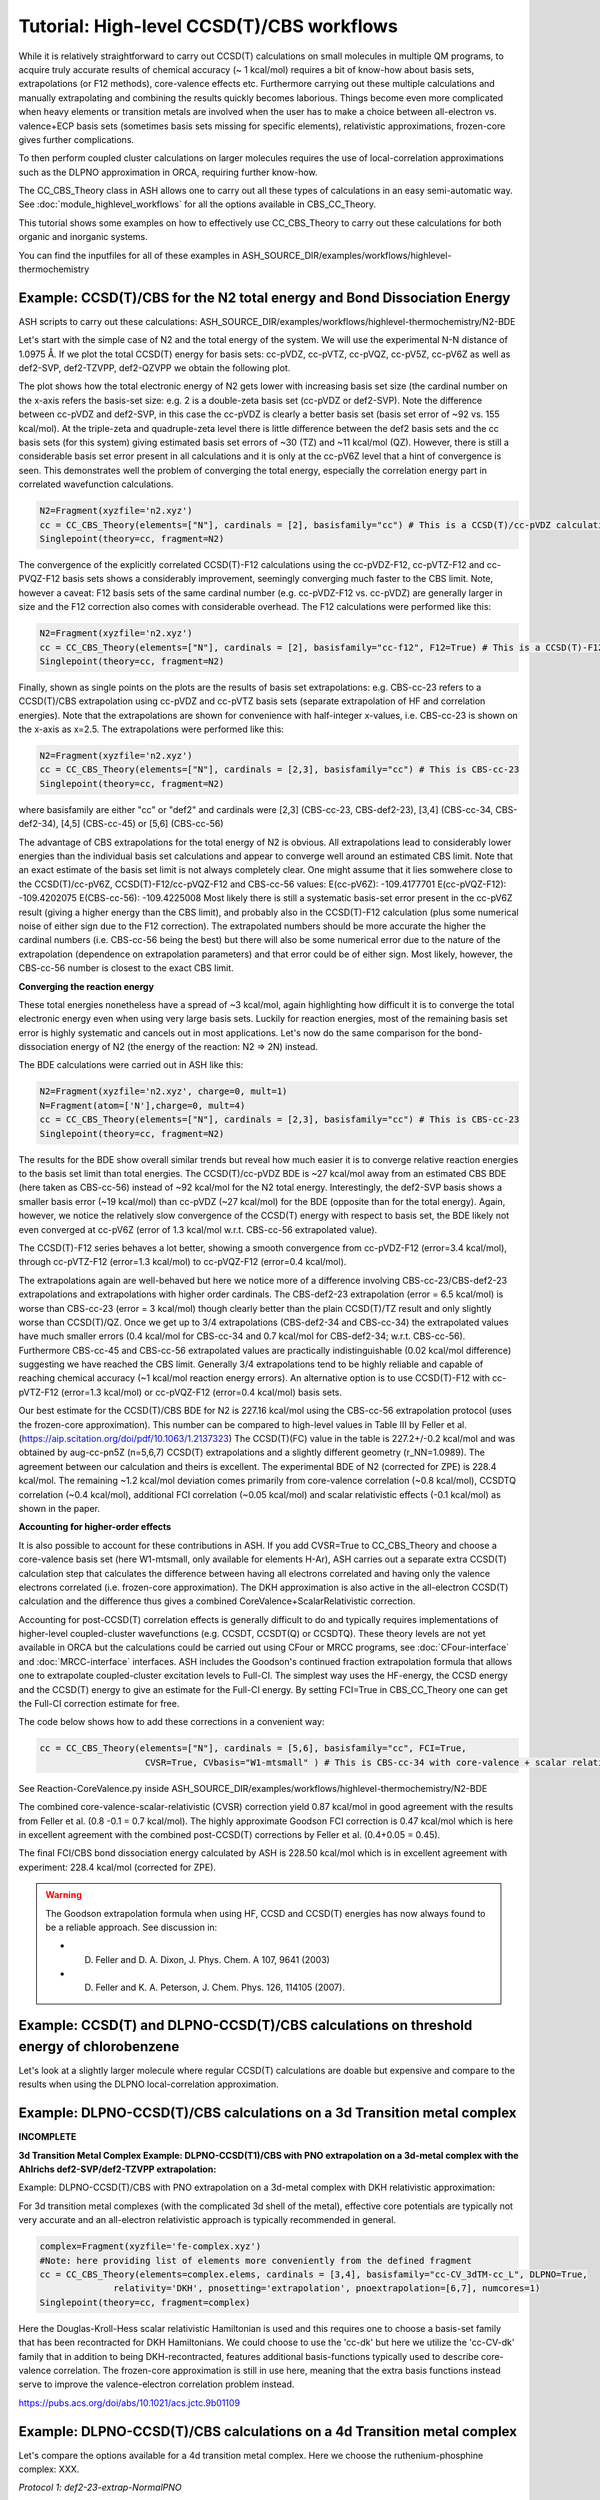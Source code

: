 Tutorial: High-level CCSD(T)/CBS workflows
====================================================================================================

While it is relatively straightforward to carry out CCSD(T) calculations on small molecules in multiple QM programs, to acquire truly accurate results of chemical accuracy (~ 1 kcal/mol)
requires a bit of know-how about basis sets, extrapolations (or F12 methods), core-valence effects etc. Furthermore carrying out these multiple calculations and manually extrapolating and combining the results quickly becomes laborious.
Things become even more complicated when heavy elements or transition metals are involved when the user has to make a choice between all-electron vs. valence+ECP basis sets (sometimes basis sets missing for specific elements), relativistic approximations, frozen-core gives further complications.

To then perform coupled cluster calculations on larger molecules requires the use of local-correlation approximations such as the DLPNO approximation in ORCA, requiring further know-how.

The CC_CBS_Theory class in ASH allows one to carry out all these types of calculations in an easy semi-automatic way.
See :doc:`module_highlevel_workflows` for all the options available in CBS_CC_Theory.

This tutorial shows some examples on how to effectively use CC_CBS_Theory to carry out these calculations for both organic and inorganic systems.

You can find the inputfiles for all of these examples in ASH_SOURCE_DIR/examples/workflows/highlevel-thermochemistry 


##############################################################################
Example: CCSD(T)/CBS for the N2 total energy and Bond Dissociation Energy
##############################################################################

ASH scripts to carry out these calculations: ASH_SOURCE_DIR/examples/workflows/highlevel-thermochemistry/N2-BDE 



Let's start with the simple case of N2 and the total energy of the system. We will use the experimental N-N distance of 1.0975 Å.
If we plot the total CCSD(T) energy for basis sets: cc-pVDZ, cc-pVTZ, cc-pVQZ, cc-pV5Z, cc-pV6Z as well as def2-SVP, def2-TZVPP, def2-QZVPP
we obtain the following plot.

.. image:: figures/N2_energy.png
   :align: center
   :width: 700

The plot shows how the total electronic energy of N2 gets lower with increasing basis set size (the cardinal number on the x-axis 
refers the basis-set size: e.g. 2 is a double-zeta basis set (cc-pVDZ or def2-SVP). Note the difference between cc-pVDZ and def2-SVP, in this case the cc-pVDZ is clearly a better basis set (basis set error of ~92 vs. 155 kcal/mol).
At the triple-zeta and quadruple-zeta level there is little difference between the def2 basis sets and the cc basis sets (for this system) giving estimated basis set errors of ~30 (TZ) and ~11 kcal/mol (QZ).
However, there is still a considerable basis set error present in all calculations and it is only at the cc-pV6Z level that a hint of convergence is seen. This demonstrates well the problem of converging the total energy, especially the correlation energy part in correlated wavefunction calculations.

.. code-block:: python
    
    N2=Fragment(xyzfile='n2.xyz')
    cc = CC_CBS_Theory(elements=["N"], cardinals = [2], basisfamily="cc") # This is a CCSD(T)/cc-pVDZ calculation
    Singlepoint(theory=cc, fragment=N2)

The convergence of the explicitly correlated CCSD(T)-F12 calculations using the cc-pVDZ-F12, cc-pVTZ-F12 and cc-PVQZ-F12 basis sets shows a considerably improvement, seemingly converging much faster to the CBS limit.
Note, however a caveat: F12 basis sets of the same cardinal number (e.g. cc-pVDZ-F12 vs. cc-pVDZ) are generally larger in size and the F12 correction also comes with considerable overhead. 
The F12 calculations were performed like this:

.. code-block:: python
    
    N2=Fragment(xyzfile='n2.xyz')
    cc = CC_CBS_Theory(elements=["N"], cardinals = [2], basisfamily="cc-f12", F12=True) # This is a CCSD(T)-F12/cc-pVDZ-F12 calculation
    Singlepoint(theory=cc, fragment=N2)

Finally, shown as single points on the plots are the results of basis set extrapolations: e.g. CBS-cc-23 refers to a CCSD(T)/CBS extrapolation using cc-pVDZ and cc-pVTZ basis sets (separate extrapolation of HF and correlation energies).
Note that the extrapolations are shown for convenience with half-integer x-values, i.e. CBS-cc-23 is shown on the x-axis as x=2.5.
The extrapolations were performed like this:

.. code-block:: python
    
    N2=Fragment(xyzfile='n2.xyz')
    cc = CC_CBS_Theory(elements=["N"], cardinals = [2,3], basisfamily="cc") # This is CBS-cc-23
    Singlepoint(theory=cc, fragment=N2)

where basisfamily are either "cc" or "def2" and cardinals were [2,3] (CBS-cc-23, CBS-def2-23), [3,4] (CBS-cc-34, CBS-def2-34), [4,5] (CBS-cc-45) or [5,6] (CBS-cc-56)

The advantage of CBS extrapolations for the total energy of N2 is obvious. All extrapolations lead to considerably lower energies than the individual basis set calculations and appear to converge well around an estimated CBS limit.
Note that an exact estimate of the basis set limit is not always completely clear. One might assume that it lies somwehere close to the CCSD(T)/cc-pV6Z, CCSD(T)-F12/cc-pVQZ-F12 and CBS-cc-56 values:
E(cc-pV6Z): -109.4177701
E(cc-pVQZ-F12): -109.4202075
E(CBS-cc-56): -109.4225008
Most likely there is still a systematic basis-set error present in the cc-pV6Z result (giving a higher energy than the CBS limit), and probably also in the CCSD(T)-F12 calculation (plus some numerical noise of either sign due to the F12 correction).
The extrapolated numbers should be more accurate the higher the cardinal numbers (i.e. CBS-cc-56 being the best) but there will also be some numerical error due to the nature of the extrapolation (dependence on extrapolation parameters) and that error could be of either sign.
Most likely, however, the CBS-cc-56 number is closest to the exact CBS limit.

**Converging the reaction energy**

These total energies nonetheless have a spread of ~3 kcal/mol, again highlighting how difficult it is to converge the total electronic energy even when using very large basis sets.
Luckily for reaction energies, most of the remaining basis set error is highly systematic and cancels out in most applications.
Let's now do the same comparison for the bond-dissociation energy of N2 (the energy of the reaction: N2 => 2N) instead.

.. image:: figures/N2_BDE.png
   :align: center
   :width: 700

The BDE calculations were carried out in ASH like this:

.. code-block:: python
    
    N2=Fragment(xyzfile='n2.xyz', charge=0, mult=1)
    N=Fragment(atom=['N'],charge=0, mult=4)
    cc = CC_CBS_Theory(elements=["N"], cardinals = [2,3], basisfamily="cc") # This is CBS-cc-23
    Singlepoint(theory=cc, fragment=N2)

The results for the BDE show overall similar trends but reveal how much easier it is to converge relative reaction energies to the basis set limit than total energies. 
The CCSD(T)/cc-pVDZ BDE is ~27 kcal/mol away from an estimated CBS BDE (here taken as CBS-cc-56) instead of ~92 kcal/mol for the N2 total energy. 
Interestingly, the def2-SVP basis shows a smaller basis error (~19 kcal/mol) than cc-pVDZ (~27 kcal/mol) for the BDE (opposite than for the total energy).
Again, however, we notice the relatively slow convergence of the CCSD(T) energy with respect to basis set, the BDE likely not even converged at cc-pV6Z (error of 1.3 kcal/mol w.r.t. CBS-cc-56 extrapolated value).

The CCSD(T)-F12 series behaves a lot better, showing a smooth convergence from cc-pVDZ-F12 (error=3.4 kcal/mol), through cc-pVTZ-F12 (error=1.3 kcal/mol) to cc-pVQZ-F12 (error=0.4 kcal/mol).

The extrapolations again are well-behaved but here we notice more of a difference involving CBS-cc-23/CBS-def2-23 extrapolations and extrapolations with higher order cardinals.
The CBS-def2-23 extrapolation (error = 6.5 kcal/mol) is worse than CBS-cc-23 (error = 3 kcal/mol) though clearly better than the plain CCSD(T)/TZ result and only slightly worse than CCSD(T)/QZ. 
Once we get up to 3/4 extrapolations (CBS-def2-34 and CBS-cc-34) the extrapolated values have much smaller errors (0.4 kcal/mol for CBS-cc-34 and 0.7 kcal/mol for CBS-def2-34; w.r.t. CBS-cc-56).
Furthermore CBS-cc-45 and CBS-cc-56 extrapolated values are practically indistinguishable (0.02 kcal/mol difference) suggesting we have reached the CBS limit.
Generally 3/4 extrapolations tend to be highly reliable and capable of reaching chemical accuracy (~1 kcal/mol reaction energy errors). An alternative option is to use CCSD(T)-F12 
with cc-pVTZ-F12 (error=1.3 kcal/mol) or cc-pVQZ-F12 (error=0.4 kcal/mol) basis sets.

Our best estimate for the CCSD(T)/CBS BDE for N2 is 227.16 kcal/mol using the CBS-cc-56 extrapolation protocol (uses the frozen-core approximation).
This number can be compared to high-level values in Table III by Feller et al. (https://aip.scitation.org/doi/pdf/10.1063/1.2137323)
The CCSD(T)(FC) value in the table is 227.2+/-0.2 kcal/mol and was obtained by aug-cc-pn5Z (n=5,6,7) CCSD(T) extrapolations and a slightly different geometry (r_NN=1.0989).
The agreement between our calculation and theirs is excellent. The experimental BDE of N2 (corrected for ZPE) is 228.4 kcal/mol.
The remaining ~1.2 kcal/mol deviation comes primarily from core-valence correlation (~0.8 kcal/mol), CCSDTQ correlation (~0.4 kcal/mol), 
additional FCI correlation (~0.05 kcal/mol) and scalar relativistic effects (-0.1 kcal/mol) as shown in the paper.

**Accounting for higher-order effects**

It is also possible to account for these contributions in ASH. If you add CVSR=True to CC_CBS_Theory and choose a core-valence basis set (here W1-mtsmall, only available for elements H-Ar),
ASH carries out a separate extra CCSD(T) calculation step that calculates the difference between having all electrons correlated and having only the valence electrons correlated (i.e. frozen-core approximation).
The DKH approximation is also active in the all-electron CCSD(T) calculation and the difference thus gives a combined CoreValence+ScalarRelativistic correction.

Accounting for post-CCSD(T) correlation effects is generally difficult to do and typically requires implementations of higher-level coupled-cluster wavefunctions (e.g. CCSDT, CCSDT(Q) or CCSDTQ). 
These theory levels are not yet available in ORCA but the calculations could be carried out using CFour or MRCC programs, see :doc:`CFour-interface` and :doc:`MRCC-interface` interfaces.
ASH includes the Goodson's continued fraction extrapolation formula that allows one to extrapolate coupled-cluster excitation levels to Full-CI.
The simplest way uses the HF-energy, the CCSD energy and the CCSD(T) energy to give an estimate for the Full-CI energy. By setting FCI=True in CBS_CC_Theory one can get the Full-CI correction estimate for free.

The code below shows how to add these corrections in a convenient way:

.. code-block:: python
    
    cc = CC_CBS_Theory(elements=["N"], cardinals = [5,6], basisfamily="cc", FCI=True,
                        CVSR=True, CVbasis="W1-mtsmall" ) # This is CBS-cc-34 with core-valence + scalar relativistic (CVSR) and FCI correction

See Reaction-CoreValence.py inside ASH_SOURCE_DIR/examples/workflows/highlevel-thermochemistry/N2-BDE

The combined core-valence-scalar-relativistic (CVSR) correction yield 0.87 kcal/mol in good agreement with the results from Feller et al. (0.8 -0.1 = 0.7 kcal/mol).
The highly approximate Goodson FCI correction is 0.47 kcal/mol which is here in excellent agreement with the combined post-CCSD(T) corrections by Feller et al. (0.4+0.05 = 0.45).

The final FCI/CBS bond dissociation energy calculated by ASH is 228.50 kcal/mol which is in excellent agreement with experiment: 228.4 kcal/mol (corrected for ZPE).

.. warning:: The Goodson extrapolation formula when using HF, CCSD and CCSD(T) energies has now always found to be a reliable approach.
    See discussion in: 

    - D. Feller and D. A. Dixon, J. Phys. Chem. A 107, 9641 (2003)
    - D. Feller and K. A. Peterson, J. Chem. Phys. 126, 114105 (2007).


##########################################################################################
Example: CCSD(T) and DLPNO-CCSD(T)/CBS calculations on threshold energy of chlorobenzene
##########################################################################################

Let's look at a slightly larger molecule where regular CCSD(T) calculations are doable but expensive and compare to the results when using the DLPNO local-correlation approximation.



##############################################################################
Example: DLPNO-CCSD(T)/CBS calculations on a 3d Transition metal complex 
##############################################################################

**INCOMPLETE**

**3d Transition Metal Complex Example: DLPNO-CCSD(T1)/CBS with PNO extrapolation on a 3d-metal complex with the Ahlrichs def2-SVP/def2-TZVPP extrapolation:**

Example: DLPNO-CCSD(T)/CBS with PNO extrapolation on a 3d-metal complex with DKH relativistic approximation:

For 3d transition metal complexes (with the complicated 3d shell of the metal), effective core potentials are typically not very accurate and an all-electron relativistic approach is typically recommended in general.

.. code-block:: python

    complex=Fragment(xyzfile='fe-complex.xyz')
    #Note: here providing list of elements more conveniently from the defined fragment
    cc = CC_CBS_Theory(elements=complex.elems, cardinals = [3,4], basisfamily="cc-CV_3dTM-cc_L", DLPNO=True, 
                  relativity='DKH', pnosetting='extrapolation', pnoextrapolation=[6,7], numcores=1)
    Singlepoint(theory=cc, fragment=complex)


Here the Douglas-Kroll-Hess scalar relativistic Hamiltonian is used and this requires one to choose a basis-set family that has been recontracted for DKH Hamiltonians.
We could choose to use the 'cc-dk' but here we utilize the 'cc-CV-dk' family that in addition to being DKH-recontracted, features additional basis-functions typically used to describe core-valence 
correlation. The frozen-core approximation is still in use here, meaning that the extra basis functions instead serve to improve the valence-electron correlation problem instead.

https://pubs.acs.org/doi/abs/10.1021/acs.jctc.9b01109


##############################################################################
Example: DLPNO-CCSD(T)/CBS calculations on a 4d Transition metal complex 
##############################################################################



Let's compare the options available for a 4d transition metal complex.
Here we choose the ruthenium-phosphine complex: XXX.

*Protocol 1: def2-23-extrap-NormalPNO*

.. code-block:: python

    complex=Fragment(xyzfile='ru-phosphine-complex.xyz')
    cc = CC_CBS_Theory(elements=["Ru", "P", "H", "O", "N" ], cardinals = [2,3], basisfamily="def2", DLPNO=True, T0=False,
                  pnosetting='NormalPNO', numcores=1)
    Singlepoint(theory=cc, fragment=complex)

In this example of a large ruthenium metal complex we can not afford to do regular CCSD(T) calculations and we utilize instead the powerful local-correlation DLPNO approximation.
Here we use the def2 basis family and a def2-ECP effective core-potential will be automatically selected for ruthenium. We choose cardinals=[2,3] here and this means that we do the relatively cheap def2-SVP/def2-TZVPP extrapolation.
The DLPNO approximation utilizes thresholds that determine the accuracy of the DLPNO approximation (compared to unapproximated CCSD(T)).
By setting pnosetting="NormalPNO" we get the default PNO settings that are reasonably accurate. Other options are: 'LoosePNO' (not recommended) and 'TightPNO' (more accurate, more expensive), and 'extrapolation' (see below).

*Protocol 2: cc-34-extrap-PNOextrap67*

.. code-block:: python

    complex=Fragment(xyzfile='ru-phosphine-complex.xyz')
    #Note: here providing list of elements more conveniently from the defined fragment
    cc = CC_CBS_Theory(elements=complex.elems, cardinals = [3,4], basisfamily="cc", DLPNO=True, 
                  pnosetting='extrapolation', pnoextrapolation=[6,7], numcores=1)
    Singlepoint(theory=cc, fragment=complex)

For an even more accurate estimate of the coupled-cluster basis set limit the [3,4] extrapolation is much more reliable than [2,3] and here we also utilize the typically more accurate 
correlation-consistent basis set family ('cc'). For ruthenium, ASH tells ORCA to choose the cc-pVNZ-PP family for this heavy element and the 'SK-MCDHF' ECP.
To further reduce the error of the DLPNO approximation we use pnosetting="extrapolation" and pnoextrapolation=[6,7] which means that 2 DLPNO-CCSD(T) calculations will be performed
for each basis-set-cardinal calculation with different TCutPNO cutoffs (here TCutPNO=1e-6 and TCutPNO=1e-7). The results are then extrapolated to the PNO limit according to PNO extrapolation by Giovanni Bistoni and coworkers.
See these excellent papers: https://pubs.acs.org/doi/abs/10.1021/acs.jctc.0c00344 and https://pubs.acs.org/doi/abs/10.1021/acs.jpca.1c09106


**TO FINISH**

